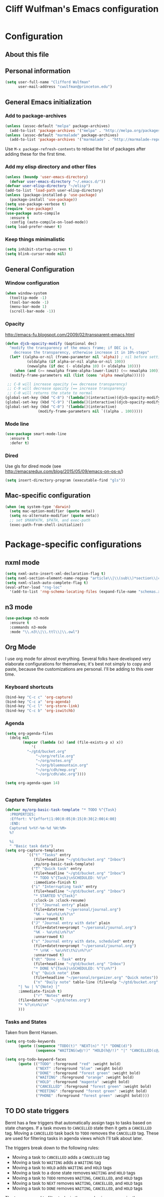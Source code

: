 #+TITLE: Cliff Wulfman's Emacs configuration
* Configuration
** About this file
   :PROPERTIES:
   :CUSTOM_ID: babel-init
   :END:
<<babel-init>>

** Personal information
#+BEGIN_SRC emacs-lisp
(setq user-full-name "Clifford Wulfman"
      user-mail-address "cwulfman@princeton.edu")
#+END_SRC

** General Emacs initialization
*** Add to package-archives
#+BEGIN_SRC emacs-lisp
(unless (assoc-default "melpa" package-archives)
  (add-to-list 'package-archives '("melpa" . "http://melpa.org/packages/") t))
(unless (assoc-default "marmalade" package-archives)
  (add-to-list 'package-archives '("marmalade" . "http://marmalade-repo.org/packages/") t))
#+END_SRC

Use =M-x package-refresh-contents= to reload the list of packages
after adding these for the first time.
*** Add my elisp directory and other files

#+BEGIN_SRC emacs-lisp
(unless (boundp 'user-emacs-directory)
  (defvar user-emacs-directory "~/.emacs.d/"))
(defvar user-elisp-directory "~/elisp")
(add-to-list 'load-path user-elisp-directory)
(unless (package-installed-p 'use-package)
  (package-install 'use-package))
(setq use-package-verbose t)
(require 'use-package)
(use-package auto-compile
  :ensure t
  :config (auto-compile-on-load-mode))
(setq load-prefer-newer t)
#+END_SRC
*** Keep things minimalistic
#+BEGIN_SRC emacs-lisp
  (setq inhibit-startup-screen t)
  (setq blink-cursor-mode nil)
#+END_SRC
** General Configuration
*** Window configuration
#+BEGIN_SRC emacs-lisp
(when window-system
  (tooltip-mode -1)
  (tool-bar-mode -1)
  (menu-bar-mode 1)
  (scroll-bar-mode -1))
#+END_SRC
*** Opacity
    http://emacs-fu.blogspot.com/2009/02/transparent-emacs.html
#+BEGIN_SRC emacs-lisp
  (defun djcb-opacity-modify (&optional dec)
    "modify the transparency of the emacs frame; if DEC is t,
      decrease the transparency, otherwise increase it in 10%-steps"
    (let* ((alpha-or-nil (frame-parameter nil 'alpha)) ; nil before setting
            (oldalpha (if alpha-or-nil alpha-or-nil 100))
            (newalpha (if dec (- oldalpha 10) (+ oldalpha 10))))
      (when (and (>= newalpha frame-alpha-lower-limit) (<= newalpha 100))
	(modify-frame-parameters nil (list (cons 'alpha newalpha))))))

   ;; C-8 will increase opacity (== decrease transparency)
   ;; C-9 will decrease opacity (== increase transparency
   ;; C-0 will returns the state to normal
  (global-set-key (kbd "C-8") '(lambda()(interactive)(djcb-opacity-modify)))
  (global-set-key (kbd "C-9") '(lambda()(interactive)(djcb-opacity-modify t)))
  (global-set-key (kbd "C-0") '(lambda()(interactive)
				 (modify-frame-parameters nil `((alpha . 100)))))

#+END_SRC
*** Mode line
#+BEGIN_SRC emacs-lisp
(use-package smart-mode-line
  :ensure t
  :defer t)
#+END_SRC

*** Dired
    Use gls for dired mode (see http://emacsredux.com/blog/2015/05/09/emacs-on-os-x/)
#+BEGIN_SRC emacs-lisp
(setq insert-directory-program (executable-find "gls"))
#+END_SRC
** Mac-specific configuration
#+BEGIN_SRC emacs-lisp
  (when (eq system-type 'darwin)
    (setq mac-option-modifier (quote meta))
    (setq ns-alternate-modifier (quote meta))
    ;; set $MANPATH, $PATH, and exec-path
    (exec-path-from-shell-initialize))

#+END_SRC
* Package-specific configurations
** nxml mode
#+BEGIN_SRC emacs-lisp
  (setq nxml-auto-insert-xml-declaration-flag t)
  (setq nxml-section-element-name-regexp "article\\|\\(sub\\)*section\\|chapter\\|div\\|appendix\\|part\\|preface\\|reference\\|simplesect\\|bibliography\\|bibliodiv\\|glossary\\|glossdiv|front|body|back|list")
  (setq nxml-slash-auto-complete-flag t)
  (eval-after-load "rng-loc"
    '(add-to-list 'rng-schema-locating-files (expand-file-name "schemas.xml" user-emacs-directory)))
#+END_SRC
** n3 mode
#+BEGIN_SRC emacs-lisp
  (use-package n3-mode
    :ensure t
    :commands n3-mode
    :mode "\\.n3\\|\\.ttl\\|\\.owl")

#+END_SRC
** Org Mode
   I use org mode for almost everything. Several folks have developed
   very elaborate configurations for themselves; it's best not simply
   to copy and paste, because the customizations are personal.  I'll be
   adding to this over time.
*** Keyboard shortcuts

    #+BEGIN_SRC emacs-lisp
      (bind-key "C-c c" 'org-capture)
      (bind-key "C-c a" 'org-agenda)
      (bind-key "C-c l" 'org-store-link)
      (bind-key "C-c b" 'org-iswitchb)
    #+END_SRC

*** Agenda
    #+BEGIN_SRC emacs-lisp
      (setq org-agenda-files
        (delq nil
        	  (mapcar (lambda (x) (and (file-exists-p x) x))
        		  '(
			    "~/gtd/bucket.org"
        		    "~/org/refile.org"
        		    "~/org/notes.org"
        		    "~/org/bluemountain.org"
        		    "~/org/cdh/mep.org"
        		    "~/org/cdh/abc.org"))))

      (setq org-agenda-span 14)


    #+END_SRC
*** Capture Templates
    #+BEGIN_SRC emacs-lisp
      (defvar my/org-basic-task-template "* TODO %^{Task}
        :PROPERTIES:
        :Effort: %^{effort|1:00|0:05|0:15|0:30|2:00|4:00}
        :END:
        Captured %<%Y-%m-%d %H:%M>
        %?

        %i
        " "Basic task data")
      (setq org-capture-templates
                `(("t" "Tasks" entry
                   (file+headline "~/gtd/bucket.org" "Inbox")
                   ,my/org-basic-task-template)
                  ("T" "Quick task" entry
                   (file+headline "~/gtd/bucket.org" "Inbox")
                   "* TODO %^{Task}\nSCHEDULED: %t\n"
                   :immediate-finish t)
                  ("i" "Interrupting task" entry
                   (file+headline "~/gtd/bucket.org" "Inbox")
                   "* STARTED %^{Task}"
                   :clock-in :clock-resume)
                  ("j" "Journal entry" plain
                   (file+datetree "~/personal/journal.org")
                   "%K - %a\n%i\n%?\n"
                   :unnarrowed t)
                  ("J" "Journal entry with date" plain
                   (file+datetree+prompt "~/personal/journal.org")
                   "%K - %a\n%i\n%?\n"
                   :unnarrowed t)
                  ("s" "Journal entry with date, scheduled" entry
                   (file+datetree+prompt "~/personal/journal.org")
                   "* \n%K - %a\n%t\t%i\n%?\n"
                   :unnarrowed t)
                  ("dt" "Done - Task" entry
                   (file+headline "~/gtd/bucket.org" "Inbox")
                   "* DONE %^{Task}\nSCHEDULED: %^t\n%?")
                  ("q" "Quick note" item
                   (file+headline "~/personal/organizer.org" "Quick notes"))
                   ("n" "Daily note" table-line (file+olp "~/gtd/bucket.org" "Inbox")
    		"| %u | %^{Note} |"
    		:immediate-finish t)
                   ("r" "Notes" entry
    		(file+datetree "~/gtd/notes.org")
    		"* %?\n\n%i\n"
    		)))

    #+END_SRC
*** Tasks and States
    Taken from Bernt Hansen.
#+begin_src emacs-lisp
(setq org-todo-keywords
      (quote ((sequence "TODO(t)" "NEXT(n)" "|" "DONE(d)")
              (sequence "WAITING(w@/!)" "HOLD(h@/!)" "|" "CANCELLED(c@/!)" "PHONE" "MEETING"))))

(setq org-todo-keyword-faces
      (quote (("TODO" :foreground "red" :weight bold)
              ("NEXT" :foreground "blue" :weight bold)
              ("DONE" :foreground "forest green" :weight bold)
              ("WAITING" :foreground "orange" :weight bold)
              ("HOLD" :foreground "magenta" :weight bold)
              ("CANCELLED" :foreground "forest green" :weight bold)
              ("MEETING" :foreground "forest green" :weight bold)
              ("PHONE" :foreground "forest green" :weight bold))))
#+end_src
** TO DO state triggers

   Bernt has a few triggers that automatically assign tags to tasks
   based on state changes.  If a task moves to =CANCELLED= state then
   it gets a =CANCELLED= tag.  Moving a =CANCELLED= task back to
   =TODO= removes the =CANCELLED= tag.  These are used for filtering
   tasks in agenda views which I'll talk about later.

   The triggers break down to the following rules:

- Moving a task to =CANCELLED= adds a =CANCELLED= tag
- Moving a task to =WAITING= adds a =WAITING= tag
- Moving a task to =HOLD= adds =WAITING= and =HOLD= tags
- Moving a task to a done state removes =WAITING= and =HOLD= tags
- Moving a task to =TODO= removes =WAITING=, =CANCELLED=, and =HOLD= tags
- Moving a task to =NEXT= removes =WAITING=, =CANCELLED=, and =HOLD= tags
- Moving a task to =DONE= removes =WAITING=, =CANCELLED=, and =HOLD= tags

The tags are used to filter tasks in the agenda views conveniently.

#+begin_src emacs-lisp 
(setq org-todo-state-tags-triggers
      (quote (("CANCELLED" ("CANCELLED" . t))
              ("WAITING" ("WAITING" . t))
              ("HOLD" ("WAITING") ("HOLD" . t))
              (done ("WAITING") ("HOLD"))
              ("TODO" ("WAITING") ("CANCELLED") ("HOLD"))
              ("NEXT" ("WAITING") ("CANCELLED") ("HOLD"))
              ("DONE" ("WAITING") ("CANCELLED") ("HOLD")))))
#+end_src

** Clojure
   Higginbotham's /Clojure for the Brave and True/ includes some emacs init
   code (https://www.nostarch.com/clojure/).  There's much more to add.
 #+BEGIN_SRC emacs-lisp :tangle no
   (use-package clojure-mode
     :ensure t)
   (use-package cider-mode
     :ensure t
     :init
     (add-hook 'cider-mode-hook #'eldoc-mode)
     (add-hook 'cider-repl-mode-hook #'company-mode)
     (add-hook 'cider-mode-hook #'company-mode)
     (add-hook 'cider-repl-mode-hook #'paredit-mode)
     (setq nrepl-log-messages t))
 #+END_SRC
